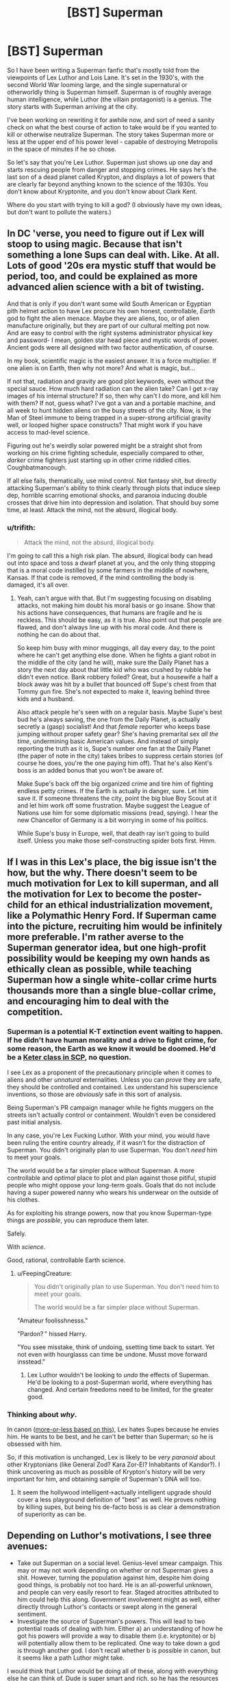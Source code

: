 #+TITLE: [BST] Superman

* [BST] Superman
:PROPERTIES:
:Author: alexanderwales
:Score: 14
:DateUnix: 1400177222.0
:DateShort: 2014-May-15
:END:
So I have been writing a Superman fanfic that's mostly told from the viewpoints of Lex Luthor and Lois Lane. It's set in the 1930's, with the second World War looming large, and the single supernatural or otherworldly thing is Superman himself. Superman is of roughly average human intelligence, while Luthor (the villain protagonist) is a genius. The story starts with Superman arriving at the city.

I've been working on rewriting it for awhile now, and sort of need a sanity check on what the best course of action to take would be if you wanted to kill or otherwise neutralize Superman. The story takes Superman more or less at the upper end of his power level - capable of destroying Metropolis in the space of minutes if he so chose.

So let's say that you're Lex Luthor. Superman just shows up one day and starts rescuing people from danger and stopping crimes. He says he's the last son of a dead planet called Krypton, and displays a lot of powers that are clearly far beyond anything known to the science of the 1930s. You don't know about Kryptonite, and you don't know about Clark Kent.

Where do you start with trying to kill a god? (I obviously have my own ideas, but don't want to pollute the waters.)


** In DC 'verse, you need to figure out if Lex will stoop to using magic. Because that isn't something a lone Sups can deal with. Like. At all. Lots of good '20s era mystic stuff that would be period, too, and could be explained as more advanced alien science with a bit of twisting.

And that is only if you don't want some wild South American or Egyptian pith helmet action to have Lex procure his own honest, controllable, /Earth/ god to fight the alien menace. Maybe they are aliens, too, or of alien manufacture originally, but they are part of our cultural melting pot now. And are easy to control with the right systems administrator physical key and password- I mean, golden star head piece and mystic words of power. Ancient gods were all designed with two factor authentication, of course.

In my book, scientific magic is the easiest answer. It is a force multiplier. If one alien is on Earth, then why not more? And what is magic, but...

If not that, radiation and gravity are good plot keywords, even without the special sauce. How much hard radiation can the alien take? Can I get x-ray images of his internal structure? If so, then why can't I do more, and kill him with them? If not, guess what? I've got a van and a portable machine, and all week to hunt hidden aliens on the busy streets of the city. Now, is the Man of Steel immune to being trapped in a super-strong artificial gravity well, or looped higher space constructs? That might work if you have access to mad-level science.

Figuring out he's weirdly solar powered might be a straight shot from working on his crime fighting schedule, especially compared to other, /darker/ crime fighters just starting up in other crime riddled cities. Coughbatmancough.

If all else fails, thematically, use mind control. Not fantasy shit, but directly attacking Superman's ability to think clearly through plots that induce sleep dep, horrible scarring emotional shocks, and paranoia inducing double crosses that drive him into depression and isolation. That should buy some time, at least. Attack the mind, not the absurd, illogical body.
:PROPERTIES:
:Author: TimeLoopedPowerGamer
:Score: 11
:DateUnix: 1400180960.0
:DateShort: 2014-May-15
:END:

*** u/trifith:
#+begin_quote
  Attack the mind, not the absurd, illogical body.
#+end_quote

I'm going to call this a high risk plan. The absurd, illogical body can head out into space and toss a dwarf planet at you, and the only thing stopping that is a moral code instilled by some farmers in the middle of nowhere, Kansas. If that code is removed, if the mind controlling the body is damaged, it's all over.
:PROPERTIES:
:Author: trifith
:Score: 10
:DateUnix: 1400192513.0
:DateShort: 2014-May-16
:END:

**** Yeah, can't argue with that. But I'm suggesting focusing on disabling attacks, not making him doubt his moral basis or go insane. Show that his actions have consequences, that humans are fragile and he is reckless. This should be easy, as it is true. Also point out that people are flawed, and don't always line up with his moral code. And there is nothing he can do about that.

So keep him busy with minor muggings, all day every day, to the point where he can't get anything else done. When he fights a giant robot in the middle of the city (and he will), make sure the Daily Planet has a story the next day about that little kid who was crushed by rubble he didn't even notice. Bank robbery foiled? Great, but a housewife a half a block away was hit by a bullet that bounced off Supe's chest from that Tommy gun fire. She's not expected to make it, leaving behind three kids and a husband.

Also attack people he's seen with on a regular basis. Maybe Supe's best bud he's always saving, the one from the Daily Planet, is actually secretly a (gasp) socialist! And that /female/ reporter who keeps base jumping without proper safety gear? She's having premarital sex /all the time/, undermining basic American values. And instead of simply reporting the truth as it is, Supe's number one fan at the Daily Planet (the paper of note in the city) takes bribes to suppress certain stories (of course he does, you're the one paying him off). That he's also Kent's boss is an added bonus that you won't be aware of.

Make Supe's back off the big organized crime and tire him of fighting endless petty crimes. If the Earth is actually in danger, sure. Let him save it. If someone threatens the city, point the big blue Boy Scout at it and let him work off some frustration. Maybe suggest the League of Nations use him for some diplomatic missions (read, spying). I hear the new Chancellor of Germany is a bit worrying in some of his politics.

While Supe's busy in Europe, well, that death ray isn't going to build itself. Unless you make those self-constructing spider bots first. Hmm.
:PROPERTIES:
:Author: TimeLoopedPowerGamer
:Score: 8
:DateUnix: 1400213011.0
:DateShort: 2014-May-16
:END:


** If I was in this Lex's place, the big issue isn't the how, but the why. There doesn't seem to be much motivation for Lex to kill superman, and all the motivation for Lex to become the poster-child for an ethical industrialization movement, like a Polymathic Henry Ford. If Superman came into the picture, recruiting him would be infinitely more preferable. I'm rather averse to the Superman generator idea, but one high-profit possibility would be keeping my own hands as ethically clean as possible, while teaching Superman how a single white-collar crime hurts thousands more than a single blue-collar crime, and encouraging him to deal with the competition.
:PROPERTIES:
:Author: Prezombie
:Score: 7
:DateUnix: 1400189543.0
:DateShort: 2014-May-16
:END:

*** Superman is a potential K-T extinction event waiting to happen. If he didn't have human morality and a drive to fight crime, for some reason, the Earth as we know it would be doomed. He'd be a [[http://www.scp-wiki.net/][Keter class in SCP]], no question.

I see Lex as a proponent of the precautionary principle when it comes to aliens and other /unnatural/ externalities. Unless you can /prove/ they are safe, they should be controlled and contained. Lex understand his superscience inventions, so those are /obviously/ safe in this sort of analysis.

Being Superman's PR campaign manager while he fights muggers on the streets isn't actually control or containment. Wouldn't even be considered past initial analysis.

In any case, you're Lex Fucking Luthor. With your mind, you would have been ruling the entire country already, if it wasn't for the distraction of Superman. You didn't originally plan to use Superman. You don't /need/ him to meet your goals.

The world would be a far simpler place without Superman. A more controllable and /optimal/ place to plot and plan against those pitiful, stupid people who might oppose your long-term goals. Goals that do not include having a super powered nanny who wears his underwear on the outside of his clothes.

As for exploiting his strange powers, now that you know Superman-type things are /possible/, you can reproduce them later.

Safely.

With /science./

Good, rational, controllable Earth science.
:PROPERTIES:
:Author: TimeLoopedPowerGamer
:Score: 7
:DateUnix: 1400219538.0
:DateShort: 2014-May-16
:END:

**** u/FeepingCreature:
#+begin_quote
  You didn't originally plan to use Superman. You don't need him to meet your goals.

  The world would be a far simpler place without Superman.
#+end_quote

"Amateur foolisshnesss."

"Pardon? " hissed Harry.

"You ssee misstake, think of undoing, ssetting time back to sstart. Yet not even with hourglasss can time be undone. Musst move forward insstead."
:PROPERTIES:
:Author: FeepingCreature
:Score: 5
:DateUnix: 1400381447.0
:DateShort: 2014-May-18
:END:

***** Lex Luthor wouldn't be looking to /undo/ the effects of Superman. He'd be looking to a post-Superman world, where everything has changed. And certain freedoms need to be limited, for the greater good.
:PROPERTIES:
:Author: TimeLoopedPowerGamer
:Score: 3
:DateUnix: 1400382487.0
:DateShort: 2014-May-18
:END:


*** Thinking about /why/.

In canon ([[http://mightygodking.com/2008/08/18/on-luthor/][more-or-less based on this]]), Lex hates Supes because he envies him. He wants to be best, and he can't be better than Superman; so he is obsessed with him.

So, if this motivation is unchanged, Lex is likely to be /very paranoid/ about other Kryptonians (like General Zod? Kara Zor-El? Inhabitants of Kandor?). I think uncovering as much as possible of Krypton's history will be very important for him, and obtaining sample of Superman's DNA will too.
:PROPERTIES:
:Author: BT_Uytya
:Score: 1
:DateUnix: 1400191111.0
:DateShort: 2014-May-16
:END:

**** It seem the hollywood intelligent->actually intelligent upgrade should cover a less playground definition of "best" as well. He proves nothing by killing supes, but being his de-facto boss is as clear a demonstration of superiority as can be.
:PROPERTIES:
:Author: ArmokGoB
:Score: 7
:DateUnix: 1400204578.0
:DateShort: 2014-May-16
:END:


** Depending on Luthor's motivations, I see three avenues:

- Take out Superman on a social level. Genius-level smear campaign. This may or may not work depending on whether or not Superman gives a shit. However, turning the population against him, despite him doing good things, is probably not too hard. He is an all-powerful unknown, and people can very easily resort to fear. Staged atrocities attributed to him could help this along. Government involvement might as well, either directly through Luthor's contacts or swept along in the general sentiment.
- Investigate the source of Superman's powers. This will lead to two potential roads of dealing with him. Either a) an understanding of how he got his powers will provide a way to disable them (i.e. kryptonite) or b) will potentially allow them to be replicated. One way to take down a god is through another god. I don't recall whether b is possible in canon, but it seems like a path Luthor might take.

I would think that Luthor would be doing all of these, along with everything else he can think of. Dude is super smart and rich, so he has the resources to devote to the cause.
:PROPERTIES:
:Author: 8gigcheckbook
:Score: 8
:DateUnix: 1400180361.0
:DateShort: 2014-May-15
:END:

*** And the third one...

EPA?
:PROPERTIES:
:Author: TimeLoopedPowerGamer
:Score: 2
:DateUnix: 1400181222.0
:DateShort: 2014-May-15
:END:

**** The hardest one. Lose. Turn the city over to the protection of Superman, become his supporter, agent, public face, whatever the last son of Krypton might need a genius level intellect for. Learn all that can be learned of him. Gain his trust. Then, when the chance arrives, remove him, and his potential threat.
:PROPERTIES:
:Author: trifith
:Score: 12
:DateUnix: 1400183418.0
:DateShort: 2014-May-16
:END:

***** I like this one. It's low-risk and exquisitely devious.
:PROPERTIES:
:Author: CeruleanTresses
:Score: 2
:DateUnix: 1400185693.0
:DateShort: 2014-May-16
:END:

****** Low-risk? You underestimate Superman. He can hear your pulse race when you lie to him. He can smell your sweat. Be glad his intelligence is limited in this story.

[[http://en.wikipedia.org/wiki/Powers_and_abilities_of_Superman][Full power list]]
:PROPERTIES:
:Author: trifith
:Score: 6
:DateUnix: 1400186390.0
:DateShort: 2014-May-16
:END:

******* No, no, this makes a lot of sense. If Lex is so smart, why would he choose to directly oppose Superman? He should /capitalize/ on the Man of Steel. Rather than getting his own god to fight, as above, he should get /this/ one in his corner to start with.
:PROPERTIES:
:Author: Chosen_Pun
:Score: 4
:DateUnix: 1400198670.0
:DateShort: 2014-May-16
:END:


******* ***** 
      :PROPERTIES:
      :CUSTOM_ID: section
      :END:
****** 
       :PROPERTIES:
       :CUSTOM_ID: section-1
       :END:
**** 
     :PROPERTIES:
     :CUSTOM_ID: section-2
     :END:
[[https://en.wikipedia.org/wiki/Powers%20and%20abilities%20of%20Superman][*Powers and abilities of Superman*]]: [[#sfw][]]

--------------

#+begin_quote
  The powers of [[https://en.wikipedia.org/wiki/DC_Comics][DC Comics]] [[https://en.wikipedia.org/wiki/Character_(arts)][character]] [[https://en.wikipedia.org/wiki/Superman][Superman]] have changed since his introduction in the 1930s. Many other DC Comics characters have Superman's abilities from [[https://en.wikipedia.org/wiki/Krypton_(comics)][Kryptonian]] DNA, such as [[https://en.wikipedia.org/wiki/Superboy_(Kon-El)][Superboy]] and even [[https://en.wikipedia.org/wiki/General_Zod][Zod]]. The characters mentioned other than Superman have not been around since the 1930s and will not be the focus point of this article. The extent of Superman's powers peaked during the 1970s and 1980s to the point where various writers found it difficult to create suitable challenges for the character. As a result his powers were significantly reduced when his story was [[https://en.wikipedia.org/wiki/Reboot_(fiction)][rebooted]] by writer [[https://en.wikipedia.org/wiki/John_Byrne_(comics)][John Byrne]] after the /[[https://en.wikipedia.org/wiki/Crisis_on_Infinite_Earths][Crisis on Infinite Earths]]/ series. After Byrne's departure, Superman's powers were gradually increased again, although he still remains weaker than his pre-/Crisis/ incarnation.

  * 
    :PROPERTIES:
    :CUSTOM_ID: section-3
    :END:
  [[https://i.imgur.com/iZn6X5N.jpg][*Image*]] [[https://en.wikipedia.org/wiki/File:Action_comics_1_pg_1.jpg][^{i}]]
#+end_quote

--------------

^{Interesting:} [[https://en.wikipedia.org/wiki/General_Zod][^{General} ^{Zod}]] ^{|} [[https://en.wikipedia.org/wiki/Superman][^{Superman}]] ^{|} [[https://en.wikipedia.org/wiki/Bizarro][^{Bizarro}]] ^{|} [[https://en.wikipedia.org/wiki/Supergirl_(Kara_Zor-El)][^{Supergirl} ^{(Kara} ^{Zor-El)}]]

^{Parent} ^{commenter} ^{can} [[http://www.np.reddit.com/message/compose?to=autowikibot&subject=AutoWikibot%20NSFW%20toggle&message=%2Btoggle-nsfw+chixgf8][^{toggle} ^{NSFW}]] ^{or[[#or][]]} [[http://www.np.reddit.com/message/compose?to=autowikibot&subject=AutoWikibot%20Deletion&message=%2Bdelete+chixgf8][^{delete}]]^{.} ^{Will} ^{also} ^{delete} ^{on} ^{comment} ^{score} ^{of} ^{-1} ^{or} ^{less.} ^{|} [[http://www.np.reddit.com/r/autowikibot/wiki/index][^{FAQs}]] ^{|} [[http://www.np.reddit.com/r/autowikibot/comments/1x013o/for_moderators_switches_commands_and_css/][^{Mods}]] ^{|} [[http://www.np.reddit.com/r/autowikibot/comments/1ux484/ask_wikibot/][^{Magic} ^{Words}]]
:PROPERTIES:
:Author: autowikibot
:Score: 1
:DateUnix: 1400186439.0
:DateShort: 2014-May-16
:END:


******* Good point. Relatively low-risk, compared to e.g. turning the world against him and risking an apocalypse scenario.
:PROPERTIES:
:Author: CeruleanTresses
:Score: 1
:DateUnix: 1400186985.0
:DateShort: 2014-May-16
:END:


****** Not low risk. You are giving up the early game in this chess match. Once people love their new alien, the fight is half over. You'll be a flip-flopper if you come out against their hero in the future.

Instead, spread FUD, make Supe's back off, don't just retrench.
:PROPERTIES:
:Author: TimeLoopedPowerGamer
:Score: 1
:DateUnix: 1400217999.0
:DateShort: 2014-May-16
:END:


*** u/trifith:
#+begin_quote
  Take out Superman on a social level. Genius-level smear campaign.
#+end_quote

Superman comes to the conclusion that humanity is not worth protecting, and throws Ceres at the Earth. Game over.

#+begin_quote
  disable them (i.e. kryptonite)
#+end_quote

Probably the best bet. How are you going to get it close to him though?

#+begin_quote
  will potentially allow them to be replicated
#+end_quote

Because one extinction level event wandering around is not enough?
:PROPERTIES:
:Author: trifith
:Score: 2
:DateUnix: 1400187401.0
:DateShort: 2014-May-16
:END:

**** If you're very clever then the smear campaign can be combined with the psychological attack mentioned elsewhere. Don't just let Metropolis fear Superman, make Superman think it's justified. He retreats to space or a normal life and you're free.

Lex is plenty happy for another extinction level event to be walking around so long as it's under his control (either it is him, or someone he has absolute control over)
:PROPERTIES:
:Author: duffmancd
:Score: 3
:DateUnix: 1400213661.0
:DateShort: 2014-May-16
:END:


** [[https://www.youtube.com/watch?v=STxCxxWFpG8][Here]]'s a scene from Justice League Unlimited (good show) wherein Superman is tricked into destroying an entire housing complex built by LexCorp. The quality stinks, but Lex basically baited Supes into believing there was a kryptonite weapon underneath it when it was only a benign power generator.

Millions and millions of property damage completely at the fault of Supes for no good reason at all, and the /entire world/ knows it. /That/ is the sort of anti-Superman ploy Lex can pull off with ease.
:PROPERTIES:
:Author: AmeteurOpinions
:Score: 6
:DateUnix: 1400185046.0
:DateShort: 2014-May-16
:END:


** Gather evidence and wait. Arrange different types of attacks against him (guns, fire, acid, etc.). Get him talking as much as possinle, ideally to scientists. Try to get his actions on film for quantitative analysts.

And whatever you do, don't make him angry. Out of control, he would destroy the city...

Go make friends with him if you can. Become his pal. Be someone he can confide in and ask for advice.

You will only have one chance, know it will work.
:PROPERTIES:
:Author: clawclawbite
:Score: 3
:DateUnix: 1400183180.0
:DateShort: 2014-May-16
:END:


** u/trifith:
#+begin_quote
  capable of destroying Metropolis in the space of minutes if he so chose.
#+end_quote

At minimum. A Superman who turns his mind to it is an extinction level event. A genius like Luthor would realize the risks. He's overpowered on any merely physical level. Genius level intellect is an edge, but a very narrow one. Without Kryptonite, Luthor is almost certainly outmatched.

You've given Superman a giant edge here. The world does not know about his weakness, and it isn't available to every wannabe super-villain at the local evil-R'-us. What edge are you giving Luthor to keep the story interesting, rather than the tale of a super powered alien beating up some schmuck who happens to be intelligent?
:PROPERTIES:
:Author: trifith
:Score: 3
:DateUnix: 1400186064.0
:DateShort: 2014-May-16
:END:

*** Lex's greatest advantage is that Superman doesn't know about him. Luthor starts the story as a business tycoon who came up from the gutters of Suicide Slums and has enough money that he's mostly legit. He's involved in some white collar crime of course, because only an idiot plays by the rules, but that's never been Superman's area of attention.

So the story is mostly about Luthor uncovering information about Superman while being as stealthy as possible, taking into account that Superman can see through walls and eavesdrop from half a city away. As soon as Superman knows that Luthor is after him, the game is pretty much up. (Although Superman is traditionally constrained by his own moral system, Luthor certainly doesn't trust in that, and would like to avoid jail all the same.)

So in other words, I'm try to write it a bit like the opening parts of Death Note, but from only one perspective. You have the guy who is completely outclassed and has incredibly little information, and eventually he opens up a few cracks that give him leverage.
:PROPERTIES:
:Author: alexanderwales
:Score: 3
:DateUnix: 1400187650.0
:DateShort: 2014-May-16
:END:


*** It doesn't take much turning his mind to it to destroy all life on Earth. Throw asteroids or the moon at us until everything's dead. Inelegant but simple.
:PROPERTIES:
:Score: 1
:DateUnix: 1400215960.0
:DateShort: 2014-May-16
:END:


** Superman is obligated to help people, right? Like, he'll exert himself without question to save people in distress. Usually this is presented as him rescuing people in crisis, but it would also seem that Superman should be obligated to help those in need if he has a clear way to do so. Like, if Superman finds a box of polio vaccines, he should really go inoculate some at-risk an at-risk population, or at the very least deliver the box to someone else who can do that.

So: Lex needs to focus his genius on coming up with intentionally convoluted humanitarian schemes, and then openly broadcasting those schemes as widely as possible. Lex designs, say, a machine that purifies well water, but then chops up the blueprints and scatters them around the world in lead boxes, the locations of which are known only to isolated individuals, who in turn have various problems that only Superman can solve, etc. Send Superman off on overcomplicated fetch quests to keep him distracted. By broadcasting the plans widely, Lex ensures that if Superman doesn't follow the plan, the people will turn against him for not helping them out.

Now Superman is at least off of his back for a while. The next step is to expose Superman to as much high-intensity radiation as possible. (This won't be easy in the 1930s, before the advent of nuclear reactors, which is why Lex needs to buy as much time as he can.) If Lex can somehow trick Superman into ingesting a large amount of uranium over time, Superman's body becomes dangerously radioactive. Now he's poisonous, and he can't approach humans without hurting them. He's isolated. (In the comics, can Superman sense radiation? If so, I'm not sure how this'll work.)

As for how to actually murder Superman once and for all, well, I'm sure the comics contain hundreds of crazy schemes to deprive him of sunlight or throw him into a black hole or something. Coming up with something original will be hard. From a storytelling perspective, I'd say the most /interesting/ thing to do would be to have Lex investigate the mechanics of Superman's powers, especially flight, which to my knowledge have never really been explained well. A good rational fic wouldn't have Superman's powers just exist as an inexplicable black box. A good fic would actually dare to come up with a self-consistent system that allows Superman to fly. When EY was writing HPMOR, he didn't just have to imagine smarter versions of the characters, he also had to come up with his own underlying system of magic that goes beyond anything shown in canon, and your story will probably have to do something similar.

Good luck with the writing, this sounds like a story I'd love to read.
:PROPERTIES:
:Author: cinnamontoastPUNCH
:Score: 3
:DateUnix: 1400201891.0
:DateShort: 2014-May-16
:END:


** I would attack his major weakness, his morality. Every week or so have a nice clever scheme were a group of people will be killed in either place a or place b he can only get to one but not both in time.

Let him know this will continue until he leaves.

You don't attack the invulnerable man. You attack what he values, his self image, his morality etc and let his own guilt beat him down.

Superman may be invulnerable physically be he has shown himself to be, emotionally, as vulnerable as any human. Exploit it.
:PROPERTIES:
:Author: squidbait
:Score: 2
:DateUnix: 1400205429.0
:DateShort: 2014-May-16
:END:

*** I wouldn't want to poke that bear unless I already had a foolproof method of killing him.
:PROPERTIES:
:Author: CeruleanTresses
:Score: 2
:DateUnix: 1400279329.0
:DateShort: 2014-May-17
:END:


** u/TimTravel:
#+begin_quote
  The story takes Superman more or less at the upper end of his power level - capable of destroying Metropolis in the space of minutes if he so chose.
#+end_quote

The upper end of his power level is sneezing out galaxies in Silver Age Superman. Current edition he's bench-pressing the Earth (in a meaningful way, not just pushups).

You'll also want to nerf his superspeed because I think he can fly to the sun and back in a heartbeat.

Luthor is one of my favorite characters. I'd read this.
:PROPERTIES:
:Author: TimTravel
:Score: 2
:DateUnix: 1401506009.0
:DateShort: 2014-May-31
:END:

*** You can read the start of it [[https://www.fanfiction.net/s/10360716/1/The-Metropolitan-Man][here]], currently in its third chapter, updates at least once a week. He's very powerful, but I've made an attempt to keep physics more or less intact outside of Superman himself, meaning that if he tried to move through Metropolis faster than the speed of sound he'd be shattering windows along his way - something that Superman would never do. He's also shy a couple of Silver Age powers like ... well, the story is told from Luthor's viewpoint, and Luthor is acting on incomplete information.
:PROPERTIES:
:Author: alexanderwales
:Score: 5
:DateUnix: 1401507549.0
:DateShort: 2014-May-31
:END:


** u/erwgv3g34:
#+begin_quote
  the single supernatural or otherworldly thing is Superman himself.
#+end_quote

Does this mean Luthor is confined to real-world science and engineering principles, or can he whip up battlesuits and other amazing gadgets in months with no more justification than him being a "genius"?
:PROPERTIES:
:Author: erwgv3g34
:Score: 1
:DateUnix: 1400183579.0
:DateShort: 2014-May-16
:END:

*** I'm trying to keep it to real-world science as much as possible, yes. The most Luthor can do is invent things a few years early, or make inventions that only apply to Superman (or work with his powers in some way) and then they'll always been explained as much as possible. For example, using Superman to put communications satellites into place, which would basically not have any thrusters at all, and could only relay information rather than store or process it.
:PROPERTIES:
:Author: alexanderwales
:Score: 3
:DateUnix: 1400185433.0
:DateShort: 2014-May-16
:END:

**** If you are really, truly committed to not allowing the "supernatural" or science from even the '70s, let alone speculative science at Arthur C. Clarke levels, then you simply /can not/ kill max level Superman.

It can't be done. You can't really physically slow him down. You won't even be able to get him into orbit (not that that would stop him).

He is immune to damage from and, sometimes even correct interactions with, weak and strong nuclear forces, EM forces (some even fuel his powers), and he's also immune to gravity (at least, Earth levels).

That's all you got to work with in the real-world '30s. No quark disintegration rays, no teleport guns, no "magic" amulets that turn him into a genetically accurate version of his physical body that is XX instead of XY. No chance, basically.

So that means entirely a story about Lex failing over and over again, eventually simply trying to survive what he sees as an unstoppable alien threat. This lasts until Superman gets bored and leaves, is emotionally or logically convinced to leave, or Lex finally discovers Kryptonite.

Bleak.

Personally, I'd rather see what it would mean to be smart in a world where Superman is possible, and all the things that implies about the nature of reality. It would be interesting to see how someone like Lex would use the tools that /must/, therefore, be available, in that interesting historic setting.

What would the '30s think of modern inventions that Lex might be driven to create? Could their fight jump-start a space race, a mission to the Moon, to Mars? To the stars? That is perhaps not your story, but it sounds like a good one to me. I might just write it someday.
:PROPERTIES:
:Author: TimeLoopedPowerGamer
:Score: 5
:DateUnix: 1400221338.0
:DateShort: 2014-May-16
:END:


**** What about Kryptonian artifacts and knowledge which can be obtained from the rocket Kal-El was found in?
:PROPERTIES:
:Author: BT_Uytya
:Score: 1
:DateUnix: 1400189939.0
:DateShort: 2014-May-16
:END:

***** That's a different story. But by that point, the battle with Superman is probably well on its way towards its conclusion, given that you'd need to have deduced his identity and gotten onto the farm where it's kept (or the Fortress of Solitude in Antarctica, if it's been moved there). But I don't really want to end on Lex Luthor throwing together some mad science machine to defeat Superman. It gets a little too far into the land of make believe, and requires Lex's intelligence to be informed rather than shown, since I can't really show my work with mad science. (I am open to disagreement on that point.)

See the bullet point to the side: the story is a puzzle that can be solved. Using Kryptonian super-tech seems like it would rob the story of some of that, unless it's established very early on.
:PROPERTIES:
:Author: alexanderwales
:Score: 2
:DateUnix: 1400190303.0
:DateShort: 2014-May-16
:END:

****** Clearly if you want Superman defeated, the end is when he kills Lex and is morally stricken as a consequence...
:PROPERTIES:
:Author: ben_sphynx
:Score: 3
:DateUnix: 1400195489.0
:DateShort: 2014-May-16
:END:


** This is half the plot of Watchmen. Adrien goes with the whole "Divorce his emotional state from that of humanity to such a degree that he can't empathize with humans anymore, so he heads out to the stars in search of greater meaning" tactic. Works out pretty well, all in all.
:PROPERTIES:
:Author: embrodski
:Score: 1
:DateUnix: 1400269117.0
:DateShort: 2014-May-17
:END:

*** There's a lot of people on this post suggesting an emotional or mental attack on the god of apparent benevolence. Does this strike nobody else as a potentially bad idea? Has anybody but me read Worm?
:PROPERTIES:
:Author: khafra
:Score: 2
:DateUnix: 1400697739.0
:DateShort: 2014-May-21
:END:

